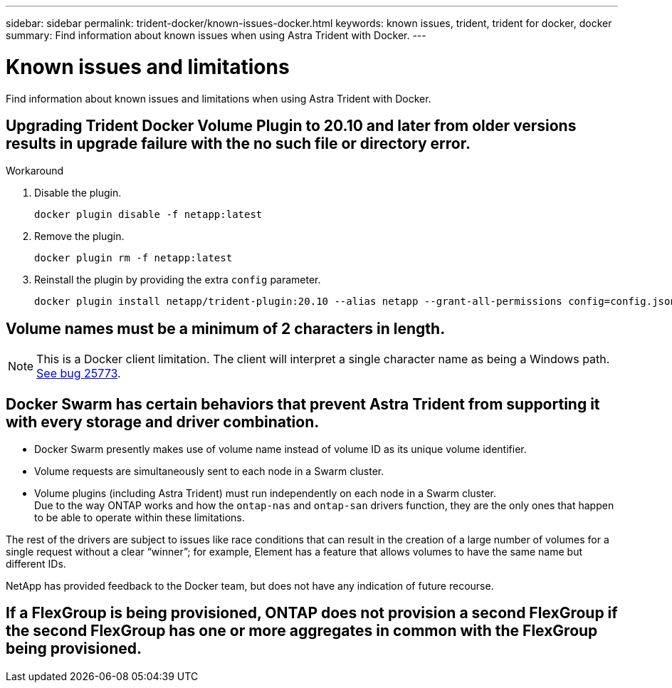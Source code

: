 ---
sidebar: sidebar
permalink: trident-docker/known-issues-docker.html
keywords: known issues, trident, trident for docker, docker
summary: Find information about known issues when using Astra Trident with Docker.
---

= Known issues and limitations
:hardbreaks:
:icons: font
:imagesdir: ../media/

Find information about known issues and limitations when using Astra Trident with Docker.

== Upgrading Trident Docker Volume Plugin to 20.10 and later from older versions results in upgrade failure with the no such file or directory error.

.Workaround

. Disable the plugin.
+
----
docker plugin disable -f netapp:latest
----
. Remove the plugin.
+
----
docker plugin rm -f netapp:latest
----
. Reinstall the plugin by providing the extra `config` parameter.
+
----
docker plugin install netapp/trident-plugin:20.10 --alias netapp --grant-all-permissions config=config.json
----

== Volume names must be a minimum of 2 characters in length.

NOTE: This is a Docker client limitation. The client will interpret a single character name as being a Windows path. https://github.com/moby/moby/issues/25773[See bug 25773^].

== Docker Swarm has certain behaviors that prevent Astra Trident from supporting it with every storage and driver combination.

* Docker Swarm presently makes use of volume name instead of volume ID as its unique volume identifier.
* Volume requests are simultaneously sent to each node in a Swarm cluster.
* Volume plugins (including Astra Trident) must run independently on each node in a Swarm cluster.
Due to the way ONTAP works and how the `ontap-nas` and `ontap-san` drivers function, they are the only ones that happen to be able to operate within these limitations.

The rest of the drivers are subject to issues like race conditions that can result in the creation of a large number of volumes for a single request without a clear “winner”; for example, Element has a feature that allows volumes to have the same name but different IDs.

NetApp has provided feedback to the Docker team, but does not have any indication of future recourse.

== If a FlexGroup is being provisioned, ONTAP does not provision a second FlexGroup if the second FlexGroup has one or more aggregates in common with the FlexGroup being provisioned.

